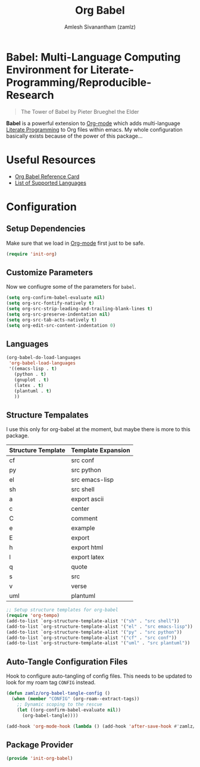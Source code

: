 #+TITLE: Org Babel
#+AUTHOR: Amlesh Sivanantham (zamlz)
#+ROAM_ALIAS:
#+ROAM_KEY: https://orgmode.org/worg/org-contrib/babel/
#+ROAM_TAGS: CONFIG SOFTWARE EMACS
#+CREATED: [2021-04-02 Fri 10:18]
#+LAST_MODIFIED: [2021-05-30 Sun 15:24:47]

* Babel: Multi-Language Computing Environment for Literate-Programming/Reproducible-Research

#+DOWNLOADED: screenshot @ 2021-04-02 10:23:00
[[file:data/tower_of_babel.png]]

#+begin_quote
The Tower of Babel by Pieter Brueghel the Elder
#+end_quote

*Babel* is a powerful extension to [[file:org_mode.org][Org-mode]] which adds multi-language [[file:../notes/literate_programming.org][Literate Programming]] to Org files within emacs. My whole configuration basically exists because of the power of this package...

* Useful Resources
- [[https://org-babel.readthedocs.io/en/latest/][Org Babel Reference Card]]
- [[https://orgmode.org/worg/org-contrib/babel/languages/index.html][List of Supported Languages]]

* Configuration
:PROPERTIES:
:header-args:emacs-lisp: :tangle ~/.config/emacs/lisp/init-org-babel.el :comments both :mkdirp yes
:END:

** Setup Dependencies
Make sure that we load in [[file:org_mode.org][Org-mode]] first just to be safe.

#+begin_src emacs-lisp
(require 'init-org)
#+end_src

** Customize Parameters
Now we confiugre some of the parameters for =babel=.

#+begin_src emacs-lisp
(setq org-confirm-babel-evaluate nil)
(setq org-src-fontify-natively t)
(setq org-src-strip-leading-and-trailing-blank-lines t)
(setq org-src-preserve-indentation nil)
(setq org-src-tab-acts-natively t)
(setq org-edit-src-content-indentation 0)
#+end_src

** Languages

#+begin_src emacs-lisp
(org-babel-do-load-languages
 'org-babel-load-languages
 '((emacs-lisp . t)
   (python . t)
   (gnuplot . t)
   (latex . t)
   (plantuml . t)
   ))
#+end_src

** Structure Tempalates

I use this only for org-babel at the moment, but maybe there is more to this package.

|--------------------+--------------------|
| Structure Template | Template Expansion |
|--------------------+--------------------|
| cf                 | src conf           |
| py                 | src python         |
| el                 | src emacs-lisp     |
| sh                 | src shell          |
| a                  | export ascii       |
| c                  | center             |
| C                  | comment            |
| e                  | example            |
| E                  | export             |
| h                  | export html        |
| l                  | export latex       |
| q                  | quote              |
| s                  | src                |
| v                  | verse              |
| uml                | plantuml           |
|--------------------+--------------------|


#+begin_src emacs-lisp
;; Setup structure templates for org-babel
(require 'org-tempo)
(add-to-list `org-structure-template-alist '("sh" . "src shell"))
(add-to-list `org-structure-template-alist '("el" . "src emacs-lisp"))
(add-to-list `org-structure-template-alist '("py" . "src python"))
(add-to-list `org-structure-template-alist '("cf" . "src conf"))
(add-to-list `org-structure-template-alist '("uml" . "src plantuml"))
#+end_src

** Auto-Tangle Configuration Files

Hook to configure auto-tangling of config files. This needs to be updated to look for my roam tag =CONFIG= instead.

#+begin_src emacs-lisp
(defun zamlz/org-babel-tangle-config ()
  (when (member "CONFIG" (org-roam--extract-tags))
    ;; Dynamic scoping to the rescue
    (let ((org-confirm-babel-evaluate nil))
      (org-babel-tangle))))

(add-hook 'org-mode-hook (lambda () (add-hook 'after-save-hook #'zamlz/org-babel-tangle-config)))
#+end_src

** Package Provider

#+begin_src emacs-lisp
(provide 'init-org-babel)
#+end_src
